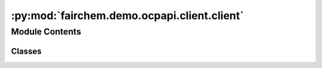 :py:mod:`fairchem.demo.ocpapi.client.client`
============================================

.. py:module:: fairchem.demo.ocpapi.client.client


Module Contents
---------------

Classes
~~~~~~~

.. autoapisummary::

   fairchem.demo.ocpapi.client.client.Client




.. py:exception:: RequestException(method: str, url: str, cause: str)


   Bases: :py:obj:`Exception`

   Exception raised any time there is an error while making an API call.


.. py:exception:: NonRetryableRequestException(method: str, url: str, cause: str)


   Bases: :py:obj:`RequestException`

   Exception raised when an API call is rejected for a reason that will
   not succeed on retry. For example, this might include a malformed request
   or action that is not allowed.


.. py:exception:: RateLimitExceededException(method: str, url: str, retry_after: Optional[datetime.timedelta] = None)


   Bases: :py:obj:`RequestException`

   Exception raised when an API call is rejected because a rate limit has
   been exceeded.

   .. attribute:: retry_after

      If known, the time to wait before the next attempt to
      call the API should be made.


.. py:class:: Client(host: str = 'open-catalyst-api.metademolab.com', scheme: str = 'https')


   Exposes each route in the OCP API as a method.

   .. py:property:: host
      :type: str

      The host being called by this client.

   .. py:method:: get_models() -> fairchem.demo.ocpapi.client.models.Models
      :async:

      Fetch the list of models that are supported in the API.

      :raises RateLimitExceededException: If the call was rejected because a
          server side rate limit was breached.
      :raises NonRetryableRequestException: If the call was rejected and a retry
          is not expected to succeed.
      :raises RequestException: For all other errors when making the request; it
          is possible, though not guaranteed, that a retry could succeed.

      :returns: The models that are supported in the API.


   .. py:method:: get_bulks() -> fairchem.demo.ocpapi.client.models.Bulks
      :async:

      Fetch the list of bulk materials that are supported in the API.

      :raises RateLimitExceededException: If the call was rejected because a
          server side rate limit was breached.
      :raises NonRetryableRequestException: If the call was rejected and a retry
          is not expected to succeed.
      :raises RequestException: For all other errors when making the request; it
          is possible, though not guaranteed, that a retry could succeed.

      :returns: The bulks that are supported throughout the API.


   .. py:method:: get_adsorbates() -> fairchem.demo.ocpapi.client.models.Adsorbates
      :async:

      Fetch the list of adsorbates that are supported in the API.

      :raises RateLimitExceededException: If the call was rejected because a
          server side rate limit was breached.
      :raises NonRetryableRequestException: If the call was rejected and a retry
          is not expected to succeed.
      :raises RequestException: For all other errors when making the request; it
          is possible, though not guaranteed, that a retry could succeed.

      :returns: The adsorbates that are supported throughout the API.


   .. py:method:: get_slabs(bulk: Union[str, fairchem.demo.ocpapi.client.models.Bulk]) -> fairchem.demo.ocpapi.client.models.Slabs
      :async:

      Get a unique list of slabs for the input bulk structure.

      :param bulk: If a string, the id of the bulk to use. Otherwise the Bulk
                   instance to use.

      :raises RateLimitExceededException: If the call was rejected because a
          server side rate limit was breached.
      :raises NonRetryableRequestException: If the call was rejected and a retry
          is not expected to succeed.
      :raises RequestException: For all other errors when making the request; it
          is possible, though not guaranteed, that a retry could succeed.

      :returns: Slabs for each of the unique surfaces of the material.


   .. py:method:: get_adsorbate_slab_configs(adsorbate: str, slab: fairchem.demo.ocpapi.client.models.Slab) -> fairchem.demo.ocpapi.client.models.AdsorbateSlabConfigs
      :async:

      Get a list of possible binding sites for the input adsorbate on the
      input slab.

      :param adsorbate: Description of the the adsorbate to place.
      :param slab: Information about the slab on which the adsorbate should
                   be placed.

      :raises RateLimitExceededException: If the call was rejected because a
          server side rate limit was breached.
      :raises NonRetryableRequestException: If the call was rejected and a retry
          is not expected to succeed.
      :raises RequestException: For all other errors when making the request; it
          is possible, though not guaranteed, that a retry could succeed.

      :returns: Configurations for each adsorbate binding site on the slab.


   .. py:method:: submit_adsorbate_slab_relaxations(adsorbate: str, adsorbate_configs: List[fairchem.demo.ocpapi.client.models.Atoms], bulk: fairchem.demo.ocpapi.client.models.Bulk, slab: fairchem.demo.ocpapi.client.models.Slab, model: str, ephemeral: bool = False) -> fairchem.demo.ocpapi.client.models.AdsorbateSlabRelaxationsSystem
      :async:

      Starts relaxations of the input adsorbate configurations on the input
      slab using energies and forces returned by the input model. Relaxations
      are run asynchronously and results can be fetched using the system id
      that is returned from this method.

      :param adsorbate: Description of the adsorbate being simulated.
      :param adsorbate_configs: List of adsorbate configurations to relax. This
                                should only include the adsorbates themselves; the surface is
                                defined in the "slab" field that is a peer to this one.
      :param bulk: Details of the bulk material being simulated.
      :param slab: The structure of the slab on which adsorbates are placed.
      :param model: The model that will be used to evaluate energies and forces
                    during relaxations.
      :param ephemeral: If False (default), any later attempt to delete the
                        generated relaxations will be rejected. If True, deleting the
                        relaxations will be allowed, which is generally useful for
                        testing when there is no reason for results to be persisted.

      :raises RateLimitExceededException: If the call was rejected because a
          server side rate limit was breached.
      :raises NonRetryableRequestException: If the call was rejected and a retry
          is not expected to succeed.
      :raises RequestException: For all other errors when making the request; it
          is possible, though not guaranteed, that a retry could succeed.

      :returns: IDs of the relaxations.


   .. py:method:: get_adsorbate_slab_relaxations_request(system_id: str) -> fairchem.demo.ocpapi.client.models.AdsorbateSlabRelaxationsRequest
      :async:

      Fetches the original relaxations request for the input system.

      :param system_id: The ID of the system to fetch.

      :raises RateLimitExceededException: If the call was rejected because a
          server side rate limit was breached.
      :raises NonRetryableRequestException: If the call was rejected and a retry
          is not expected to succeed.
      :raises RequestException: For all other errors when making the request; it
          is possible, though not guaranteed, that a retry could succeed.

      :returns: The original request that was made when submitting relaxations.


   .. py:method:: get_adsorbate_slab_relaxations_results(system_id: str, config_ids: Optional[List[int]] = None, fields: Optional[List[str]] = None) -> fairchem.demo.ocpapi.client.models.AdsorbateSlabRelaxationsResults
      :async:

      Fetches relaxation results for the input system.

      :param system_id: The system id of the relaxations.
      :param config_ids: If defined and not empty, a subset of configurations
                         to fetch. Otherwise all configurations are returned.
      :param fields: If defined and not empty, a subset of fields in each
                     configuration to fetch. Otherwise all fields are returned.

      :raises RateLimitExceededException: If the call was rejected because a
          server side rate limit was breached.
      :raises NonRetryableRequestException: If the call was rejected and a retry
          is not expected to succeed.
      :raises RequestException: For all other errors when making the request; it
          is possible, though not guaranteed, that a retry could succeed.

      :returns: The relaxation results for each configuration in the system.


   .. py:method:: delete_adsorbate_slab_relaxations(system_id: str) -> None
      :async:

      Deletes all relaxation results for the input system.

      :param system_id: The ID of the system to delete.

      :raises RateLimitExceededException: If the call was rejected because a
          server side rate limit was breached.
      :raises NonRetryableRequestException: If the call was rejected and a retry
          is not expected to succeed.
      :raises RequestException: For all other errors when making the request; it
          is possible, though not guaranteed, that a retry could succeed.


   .. py:method:: _run_request(path: str, method: str, **kwargs) -> str
      :async:

      Helper method that runs the input request on a thread so that
      it doesn't block the event loop on the calling thread.

      :param path: The URL path to make the request against.
      :param method: The HTTP method to use (GET, POST, etc.).

      :raises RateLimitExceededException: If the call was rejected because a
          server side rate limit was breached.
      :raises NonRetryableRequestException: If the call was rejected and a retry
          is not expected to succeed.
      :raises RequestException: For all other errors when making the request; it
          is possible, though not guaranteed, that a retry could succeed.

      :returns: The response body from the request as a string.



